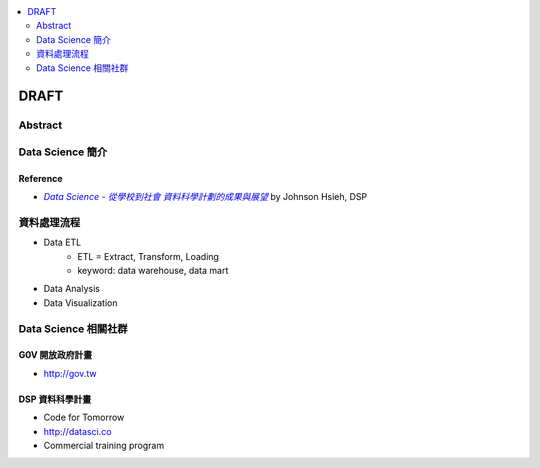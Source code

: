 .. contents::
    :local:
    :depth: 2
    :backlinks: none

*****
DRAFT
*****

Abstract
========


Data Science 簡介
=================

Reference
---------

- |DataSci-Intro-Johnson|_ by Johnson Hsieh, DSP

.. |DataSci-Intro-Johnson| replace:: *Data Science - 從學校到社會 資料科學計劃的成果與展望*
.. _DataSci-Intro-Johnson: http://www.slideshare.net/euler96/ss-35513599


資料處理流程
============

- Data ETL
    - ETL = Extract, Transform, Loading
    - keyword: data warehouse, data mart
- Data Analysis
- Data Visualization


Data Science 相關社群
=====================


G0V 開放政府計畫
----------------

- http://gov.tw


DSP 資料科學計畫
----------------

- Code for Tomorrow
- http://datasci.co
- Commercial training program
